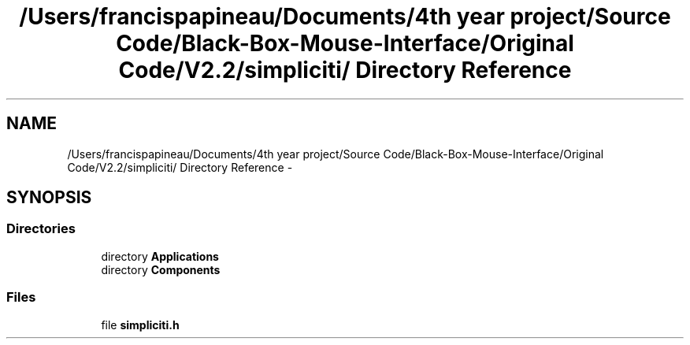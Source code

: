 .TH "/Users/francispapineau/Documents/4th year project/Source Code/Black-Box-Mouse-Interface/Original Code/V2.2/simpliciti/ Directory Reference" 3 "Sat Jun 22 2013" "Version VER 0.0" "Chronos Ti - Original Firmware" \" -*- nroff -*-
.ad l
.nh
.SH NAME
/Users/francispapineau/Documents/4th year project/Source Code/Black-Box-Mouse-Interface/Original Code/V2.2/simpliciti/ Directory Reference \- 
.SH SYNOPSIS
.br
.PP
.SS "Directories"

.in +1c
.ti -1c
.RI "directory \fBApplications\fP"
.br
.ti -1c
.RI "directory \fBComponents\fP"
.br
.in -1c
.SS "Files"

.in +1c
.ti -1c
.RI "file \fBsimpliciti\&.h\fP"
.br
.in -1c
